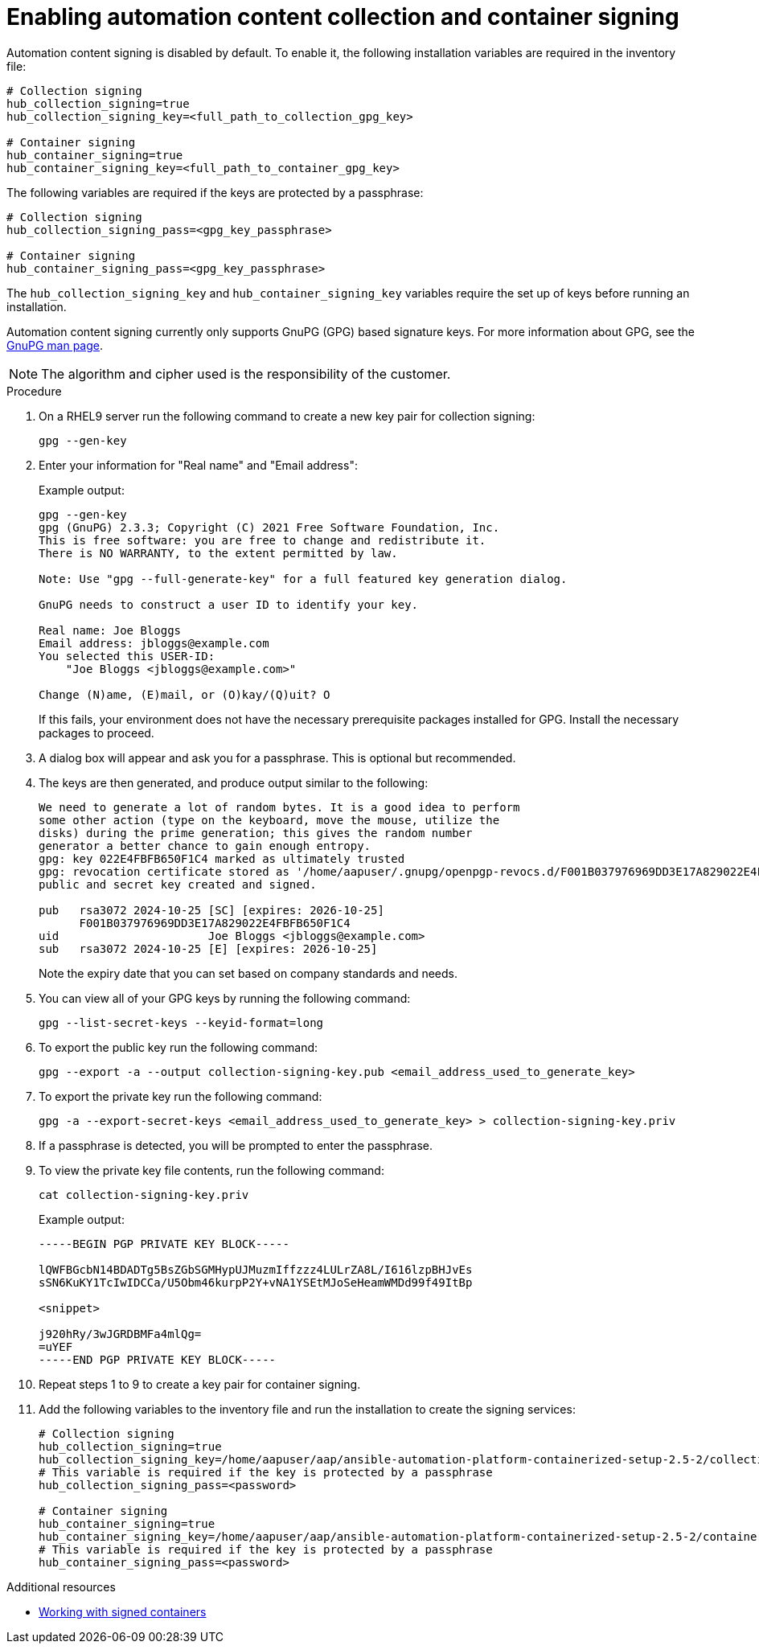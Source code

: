 :_mod-docs-content-type: PROCEDURE

[id="enabling-automation-hub-collection-and-container-signing_{context}"]
= Enabling automation content collection and container signing

Automation content signing is disabled by default. To enable it, the following installation variables are required in the inventory file:

[source,yaml]
----
# Collection signing
hub_collection_signing=true
hub_collection_signing_key=<full_path_to_collection_gpg_key>

# Container signing
hub_container_signing=true
hub_container_signing_key=<full_path_to_container_gpg_key>
----

The following variables are required if the keys are protected by a passphrase:

[source,yaml]
----
# Collection signing
hub_collection_signing_pass=<gpg_key_passphrase>

# Container signing
hub_container_signing_pass=<gpg_key_passphrase>
----

The `hub_collection_signing_key` and `hub_container_signing_key` variables require the set up of keys before running an installation. 

Automation content signing currently only supports GnuPG (GPG) based signature keys. For more information about GPG, see the link:https://www.gnupg.org/documentation/manpage.html[GnuPG man page].

[NOTE]
====
The algorithm and cipher used is the responsibility of the customer.
====

.Procedure

. On a RHEL9 server run the following command to create a new key pair for collection signing:
+
----
gpg --gen-key
----
+
. Enter your information for "Real name" and "Email address":
+
Example output:
+
----
gpg --gen-key
gpg (GnuPG) 2.3.3; Copyright (C) 2021 Free Software Foundation, Inc.
This is free software: you are free to change and redistribute it.
There is NO WARRANTY, to the extent permitted by law.

Note: Use "gpg --full-generate-key" for a full featured key generation dialog.

GnuPG needs to construct a user ID to identify your key.

Real name: Joe Bloggs
Email address: jbloggs@example.com
You selected this USER-ID:
    "Joe Bloggs <jbloggs@example.com>"

Change (N)ame, (E)mail, or (O)kay/(Q)uit? O
----
+
If this fails, your environment does not have the necessary prerequisite packages installed for GPG. Install the necessary packages to proceed.  
+
. A dialog box will appear and ask you for a passphrase. This is optional but recommended.
. The keys are then generated, and produce output similar to the following:
+
----
We need to generate a lot of random bytes. It is a good idea to perform
some other action (type on the keyboard, move the mouse, utilize the
disks) during the prime generation; this gives the random number
generator a better chance to gain enough entropy.
gpg: key 022E4FBFB650F1C4 marked as ultimately trusted
gpg: revocation certificate stored as '/home/aapuser/.gnupg/openpgp-revocs.d/F001B037976969DD3E17A829022E4FBFB650F1C4.rev'
public and secret key created and signed.

pub   rsa3072 2024-10-25 [SC] [expires: 2026-10-25]
      F001B037976969DD3E17A829022E4FBFB650F1C4
uid                      Joe Bloggs <jbloggs@example.com>
sub   rsa3072 2024-10-25 [E] [expires: 2026-10-25]
----
+
Note the expiry date that you can set based on company standards and needs.
+
. You can view all of your GPG keys by running the following command:
+
----
gpg --list-secret-keys --keyid-format=long
----
+
. To export the public key run the following command:
+
----
gpg --export -a --output collection-signing-key.pub <email_address_used_to_generate_key>
----
+
. To export the private key run the following command:
+
----
gpg -a --export-secret-keys <email_address_used_to_generate_key> > collection-signing-key.priv
----
+
. If a passphrase is detected, you will be prompted to enter the passphrase.
. To view the private key file contents, run the following command:
+
----
cat collection-signing-key.priv
----
+
Example output:
+
----
-----BEGIN PGP PRIVATE KEY BLOCK-----

lQWFBGcbN14BDADTg5BsZGbSGMHypUJMuzmIffzzz4LULrZA8L/I616lzpBHJvEs
sSN6KuKY1TcIwIDCCa/U5Obm46kurpP2Y+vNA1YSEtMJoSeHeamWMDd99f49ItBp

<snippet>

j920hRy/3wJGRDBMFa4mlQg=
=uYEF
-----END PGP PRIVATE KEY BLOCK-----
----
+
. Repeat steps 1 to 9 to create a key pair for container signing. 
. Add the following variables to the inventory file and run the installation to create the signing services:
+
[source,yaml]
----
# Collection signing
hub_collection_signing=true
hub_collection_signing_key=/home/aapuser/aap/ansible-automation-platform-containerized-setup-2.5-2/collection-signing-key.priv
# This variable is required if the key is protected by a passphrase
hub_collection_signing_pass=<password>

# Container signing
hub_container_signing=true
hub_container_signing_key=/home/aapuser/aap/ansible-automation-platform-containerized-setup-2.5-2/container-signing-key.priv
# This variable is required if the key is protected by a passphrase
hub_container_signing_pass=<password>
----

[role="_additional-resources"]
.Additional resources

* link:{URLHubManagingContent}/managing-containers-hub#working-with-signed-containers[Working with signed containers]
